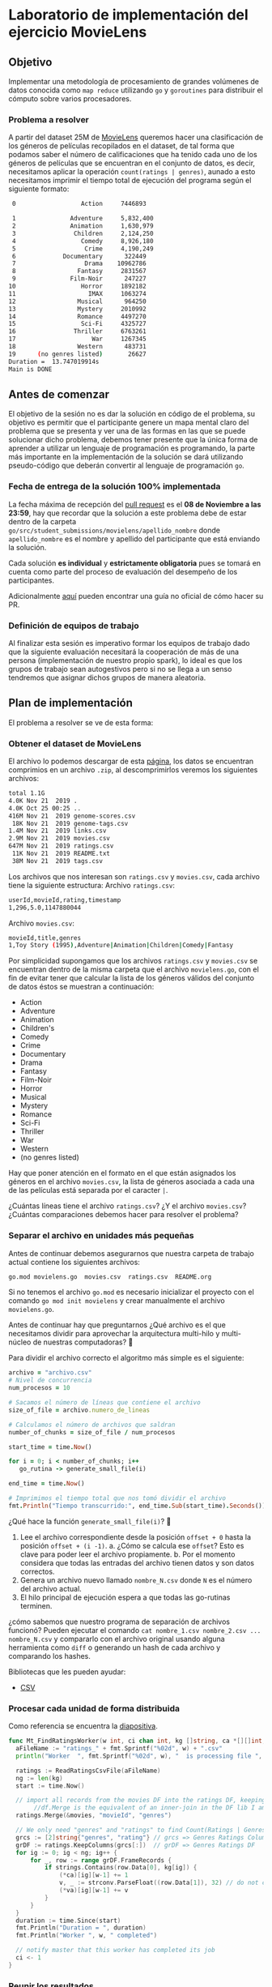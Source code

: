 * Laboratorio de implementación del ejercicio MovieLens
** Objetivo
Implementar una metodología de procesamiento de grandes volúmenes de datos
conocida como =map reduce= utilizando =go= y =goroutines= para distribuir el cómputo
sobre varios procesadores.
*** Problema a resolver
A partir del dataset 25M de [[https://movielens.org/][MovieLens]] queremos hacer una clasificación de los
géneros de películas recopilados en el dataset, de tal forma que podamos saber
el número de calificaciones que ha tenido cada uno de los géneros de películas
que se encuentran en el conjunto de datos, es decir, necesitamos aplicar la
operación =count(ratings | genres)=, aunado a esto necesitamos imprimir el tiempo
total de ejecución del programa según el siguiente formato:

#+begin_src bash
   0                  Action     7446893

   1               Adventure     5,832,400
   2               Animation     1,630,979
   3                Children     2,124,250
   4                  Comedy     8,926,180
   5                   Crime     4,190,249
   6             Documentary      322449
   7                   Drama    10962786
   8                 Fantasy     2831567
   9               Film-Noir      247227
  10                  Horror     1892182
  11                    IMAX     1063274
  12                 Musical      964250
  13                 Mystery     2010992
  14                 Romance     4497270
  15                  Sci-Fi     4325727
  16                Thriller     6763261
  17                     War     1267345
  18                 Western      483731
  19      (no genres listed)       26627
  Duration =  13.747019914s
  Main is DONE
#+end_src
** Antes de comenzar
El objetivo de la sesión no es dar la solución en código de el problema, su
objetivo es permitir que el participante genere un mapa mental claro del
problema que se presenta y ver una de las formas en las que se puede solucionar
dicho problema, debemos tener presente que la única forma de aprender a utilizar
un lenguaje de programación es programando, la parte más importante en la
implementación de la solución se dará utilizando pseudo-código que deberán
convertir al lenguaje de programación =go=.
*** Fecha de entrega de la solución 100% implementada
La fecha máxima de recepción del [[https://docs.github.com/es/pull-requests/collaborating-with-pull-requests/proposing-changes-to-your-work-with-pull-requests/creating-a-pull-request][pull request]] es el *08 de Noviembre a las 23:59*,
hay que recordar que la solución a este problema debe de estar dentro de la
carpeta =go/src/student_submissions/movielens/apellido_nombre= donde
=apellido_nombre= es el nombre y apellido del participante que está enviando la
solución.

Cada solución *es individual* y *estrictamente obligatoria* pues se tomará en cuenta
como parte del proceso de evaluación del desempeño de los participantes.

Adicionalmente [[https://medium.com/@diego.coder/trabajo-colaborativo-en-github-forks-y-pull-requests-763fec94da09][aquí]] pueden encontrar una guía no oficial de cómo hacer su PR.

*** Definición de equipos de trabajo

Al finalizar esta sesión es imperativo formar los equipos de trabajo dado que la
siguiente evaluación necesitará la cooperación de más de una persona
(implementación de nuestro propio spark), lo ideal es que los grupos de trabajo
sean autogestivos pero si no se llega a un senso tendremos que asignar dichos
grupos de manera aleatoria.

** Plan de implementación
El problema a resolver se ve de esta forma:

#+ATTR_HTML: :align right
#+ATTR_ORG: :align center
[[../../../img/map_reduce.png][../../../img/map_reduce.png]]

*** Obtener el dataset de MovieLens
El archivo lo podemos descargar de esta [[https://grouplens.org/datasets/movielens/25m/][página]], los datos se encuentran
comprimios en un archivo =.zip=, al descomprimirlos veremos los siguientes archivos:

#+begin_src bash
  total 1.1G
  4.0K Nov 21  2019 .
  4.0K Oct 25 00:25 ..
  416M Nov 21  2019 genome-scores.csv
   18K Nov 21  2019 genome-tags.csv
  1.4M Nov 21  2019 links.csv
  2.9M Nov 21  2019 movies.csv
  647M Nov 21  2019 ratings.csv
   11K Nov 21  2019 README.txt
   38M Nov 21  2019 tags.csv
#+end_src

Los archivos que nos interesan son =ratings.csv= y =movies.csv=, cada archivo tiene la siguiente estructura:
Archivo =ratings.csv=:
#+begin_src bash
  userId,movieId,rating,timestamp
  1,296,5.0,1147880044
#+end_src

Archivo =movies.csv=:
#+begin_src bash
  movieId,title,genres
  1,Toy Story (1995),Adventure|Animation|Children|Comedy|Fantasy
#+end_src

Por simplicidad supongamos que los archivos =ratings.csv= y =movies.csv= se
encuentran dentro de la misma carpeta que el archivo =movielens.go=, con el fin de
evitar tener que calcular la lista de los géneros válidos del conjunto de datos
éstos se muestran a continuación:

- Action
- Adventure
- Animation
- Children's
- Comedy
- Crime
- Documentary
- Drama
- Fantasy
- Film-Noir
- Horror
- Musical
- Mystery
- Romance
- Sci-Fi
- Thriller
- War
- Western
- (no genres listed)

Hay que poner atención en el formato en el que están asignados los géneros en el
archivo =movies.csv=, la lista de géneros asociada a cada una de las películas
está separada por el caracter =|=.

¿Cuántas líneas tiene el archivo =ratings.csv=? ¿Y el archivo =movies.csv=? ¿Cuántas
comparaciones debemos hacer para resolver el problema?

*** Separar el archivo en unidades más pequeñas

Antes de continuar debemos asegurarnos que nuestra carpeta de trabajo actual
contiene los siguientes archivos:

#+begin_src bash
  go.mod movielens.go  movies.csv  ratings.csv  README.org
#+end_src

Si no tenemos el archivo =go.mod= es necesario inicializar el proyecto con el
comando =go mod init movielens= y crear manualmente el archivo =movielens.go=.

Antes de continuar hay que preguntarnos ¿Qué archivo es el que necesitamos
dividir para aprovechar la arquitectura multi-hilo y multi-núcleo de nuestras
computadoras? 🤔

Para dividir el archivo correcto el algoritmo más simple es el siguiente:

#+begin_src ruby
  archivo = "archivo.csv"
  # Nivel de concurrencia
  num_procesos = 10

  # Sacamos el número de líneas que contiene el archivo
  size_of_file = archivo.numero_de_lineas

  # Calculamos el número de archivos que saldran
  number_of_chunks = size_of_file / num_procesos

  start_time = time.Now()

  for i = 0; i < number_of_chunks; i++
     go_rutina -> generate_small_file(i)

  end_time = time.Now()

  # Imprimimos el tiempo total que nos tomó dividir el archivo
  fmt.Println("Tiempo transcurrido:", end_time.Sub(start_time).Seconds())
#+end_src

¿Qué hace la función =generate_small_file(i)=? 🤔

1. Lee el archivo correspondiente desde la posición =offset + 0= hasta la posición =offset + (i -1)=.
   a. ¿Cómo se calcula ese =offset=? Esto es clave para poder leer el archivo propiamente.
   b. Por el momento considera que todas las entradas del archivo tienen datos y son datos correctos.
2. Genera un archivo nuevo llamado =nombre_N.csv= donde =N= es el número del archivo actual.
3. El hilo principal de ejecución espera a que todas las go-rutinas terminen.

¿cómo sabemos que nuestro programa de separación de archivos funcionó? Pueden
ejecutar el comando =cat nombre_1.csv nombre_2.csv ... nombre_N.csv= y compararlo
con el archivo original usando alguna herramienta como =diff= o generando un hash
de cada archivo y comparando los hashes.

Bibliotecas que les pueden ayudar:

- [[https://pkg.go.dev/encoding/csv#Reader.Read][CSV]]

*** Procesar cada unidad de forma distribuida

Como referencia se encuentra la [[https://docs.google.com/presentation/d/1a0OmFFyBt9He0xus1SYKpQxHXKSW4S3ODF3lveRkLrE/edit#slide=id.g15d5b226248_0_3][diapositiva]].

#+begin_src go
  func Mt_FindRatingsWorker(w int, ci chan int, kg []string, ca *[][]int, va *[][]float64, movies dataframe.DataFrame) {
  	aFileName := "ratings_" + fmt.Sprintf("%02d", w) + ".csv"
  	println("Worker  ", fmt.Sprintf("%02d", w), "  is processing file ", aFileName, "\n")

  	ratings := ReadRatingsCsvFile(aFileName)
  	ng := len(kg)
  	start := time.Now()

  	// import all records from the movies DF into the ratings DF, keeping genres column from movies
         //df.Merge is the equivalent of an inner-join in the DF lib I am using here
  	ratings.Merge(&movies, "movieId", "genres")

  	// We only need "genres" and "ratings" to find Count(Ratings | Genres), so keep only those columns
  	grcs := [2]string{"genres", "rating"} // grcs => Genres Ratings Columns
  	grDF := ratings.KeepColumns(grcs[:])  // grDF => Genres Ratings DF
  	for ig := 0; ig < ng; ig++ {
  		for _, row := range grDF.FrameRecords {
  			if strings.Contains(row.Data[0], kg[ig]) {
  				(*ca)[ig][w-1] += 1
  				v, _ := strconv.ParseFloat((row.Data[1]), 32) // do not check for error
  				(*va)[ig][w-1] += v
  			}
  		}
  	}
  	duration := time.Since(start)
  	fmt.Println("Duration = ", duration)
  	fmt.Println("Worker ", w, " completed")

  	// notify master that this worker has completed its job
  	ci <- 1
  }
#+end_src


*** Reunir los resultados

Como referencia se encuentra la [[https://docs.google.com/presentation/d/1a0OmFFyBt9He0xus1SYKpQxHXKSW4S3ODF3lveRkLrE/edit#slide=id.g15d5b226248_0_11][diapositiva]].

La parte que ejecuta las go-rutinas es:

#+begin_src go
  var ci = make(chan int)		// create the channel to sync all workers
  movies := ReadMoviesCsvFile("movies.csv")
  // run FindRatings in 10 workers
  for i := 0; i < nf; i++ {
  	go Mt_FindRatingsWorker(i+1, ci, kg, &ca, &ra, movies)
  }
#+end_src

*** Generar la respuesta

Como referencia se encuentra la [[https://docs.google.com/presentation/d/1a0OmFFyBt9He0xus1SYKpQxHXKSW4S3ODF3lveRkLrE/edit#slide=id.g15d5b226248_0_19][diapositiva]].

#+begin_src go
  func Mt_FindRatingsMaster() {
  	fmt.Println("In MtFindRatingsMaster")
  	start := time.Now()
  	nf := 10 // number of files with ratings is also number of threads for multi-threading

  	// kg is a 1D array that contains the Known Genres
  	kg := []string{"Action", "Adventure", "Animation", "Children", "Comedy", "Crime", "Documentary",
  		"Drama", "Fantasy", "Film-Noir", "Horror", "IMAX", "Musical", "Mystery", "Romance",
  		"Sci-Fi", "Thriller", "War", "Western", "(no genres listed)"}

  	ng := len(kg) // number of known genres
  // ra is a 2D array where the ratings values for each genre are maintained.
  	// The columns signal/maintain the core number where a worker is running.
  	// The rows in that column maintain the rating values for that core and that genre
  	ra := make([][]float64, ng)
  	// ca is a 2D array where the count of Ratings for each genre is maintained
  	// The columns signal the core number where the worker is running
  	// The rows in that column maintain the counts for that that genre
  	ca := make([][]int, ng)
  	// populate the ng rows of ra and ca with nf columns
  	for i := 0; i < ng; i++ {
  		ra[i] = make([]float64, nf)
  		ca[i] = make([]int, nf)
  	}
  	var ci = make(chan int)		// create the channel to sync all workers
  	movies := ReadMoviesCsvFile("movies.csv")
  	// run FindRatings in 10 workers
  	for i := 0; i < nf; i++ {
  		go Mt_FindRatingsWorker(i+1, ci, kg, &ca, &ra, movies)
  	}

  	// wait for the workers
  	iMsg := 0
  	go func() {
  		for {
  			i := <-ci
  			iMsg += i
  		}
  	}()
  	for {
  		if iMsg == 10 {
  			break
  		}
  	}
  	// all workers completed their work. Collect results and produce report
  	locCount := make([]int, ng)
  	locVals := make([]float64, ng)
  	for i := 0; i < ng; i++ {
  		for j := 0; j < nf; j++ {
  			locCount[i] += ca[i][j]
  			locVals[i] += ra[i][j]
  		}
  	}
  	for i := 0; i < ng; i++ {
  		fmt.Println(fmt.Sprintf("%2d", i), "  ", fmt.Sprintf("%20s", kg[i]), "  ", fmt.Sprintf("%8d", locCount[i]))
  	}
  	duration := time.Since(start)
  	fmt.Println("Duration = ", duration)
  	println("Mt_FindRatingsMaster is Done")
  }
#+end_src
